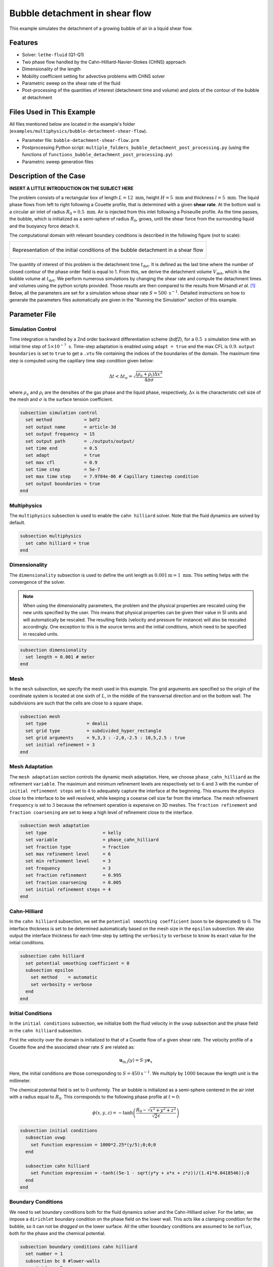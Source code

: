 ==================================
Bubble detachment in shear flow
==================================

This example simulates the detachment of a growing bubble of air in a liquid shear flow.


----------------------------------
Features
----------------------------------

- Solver: ``lethe-fluid`` (Q1-Q1)
- Two phase flow handled by the Cahn-Hilliard-Navier-Stokes (CHNS) approach
- Dimensionality of the length
- Mobility coefficient setting for advective problems with CHNS solver
- Parametric sweep on the shear rate of the fluid
- Post-processing of the quantities of interest (detachment time and volume) and plots of the contour of the bubble at detachment


--------------------------
Files Used in This Example
--------------------------

All files mentioned below are located in the example's folder (``examples/multiphysics/bubble-detachment-shear-flow``).

- Parameter file: ``bubble-detachment-shear-flow.prm``
- Postprocessing Python script: ``multiple_folders_bubble_detachment_post_processing.py`` (using the functions of ``functions_bubble_detachment_post_processing.py``)
- Parametric sweep generation files


-------------------------
Description of the Case
-------------------------

**INSERT A LITTLE INTRODUCTION ON THE SUBJECT HERE**

The problem consists of a rectangular box of length :math:`L = 12 \ \text{mm}`, height :math:`H = 5 \ \text{mm}` and thickness :math:`l = 5 \ \text{mm}`. The liquid phase flows from left to right following a Couette profile, that is determined with a given **shear rate**. At the bottom wall is a circular air inlet of radius :math:`R_0 = 0.5 \ \text{mm}`. Air is injected from this inlet following a Poiseuille profile. As the time passes, the bubble, which is initialized as a semi-sphere of radius :math:`R_0`, grows, until the shear force from the surrounding liquid and the buoyancy force detach it.

The computational domain with relevant boundary conditions is described in the following figure (not to scale):

+-------------------------------------------------------------------------------------------------------------------+
|  .. figure:: images/bubble-detachment-case.svg                                                                    |
|     :alt: Computational domain definition and initial conditions of the bubble detachment in a shear flow.        |
|     :align: center                                                                                                |
|     :name: Computational domain definition and initial conditions of the bubble detachment in a shear flow.       |
|                                                                                                                   |
|     Representation of the initial conditions of the bubble detachment in a shear flow                             |
|                                                                                                                   |
+-------------------------------------------------------------------------------------------------------------------+

The quantity of interest of this problem is the detachment time :math:`t_\text{det}`. It is defined as the last time where the number of closed contour of the phase order field is equal to 1. From this, we derive the detachment volume :math:`V_\text{det}`, which is the bubble volume at :math:`t_\text{det}`. We perform numerous simulations by changing the shear rate and compute the detachment times and volumes using the python scripts provided. Those results are then compared to the results from Mirsandi *et al.* [#mirsandi2020]_
Below, all the parameters are set for a simulation whose shear rate :math:`S = 500 \ \text{s}^{-1}`. Detailed instructions on how to generate the parameters files automatically are given in the "Running the Simulation" section of this example.

-----------------
Parameter File
-----------------

Simulation Control
~~~~~~~~~~~~~~~~~~

Time integration is handled by a 2nd order backward differentiation scheme (`bdf2`), for a :math:`0.5 \ \text{s}` simulation time with an initial time step of :math:`5 \times 10^{-7} \ \text{s}`. Time-step adaptation is enabled using ``adapt = true`` and the max CFL is :math:`0.9`. ``output boundaries`` is set to ``true`` to get a ``.vtu`` file containing the indices of the boundaries of the domain. The maximum time step is computed using the capillary time step condition given below:

.. math::
    \Delta t < \Delta t_\sigma = \sqrt{\frac{(\rho_a+\rho_l)\Delta x^3}{4\pi\sigma}}

where :math:`\rho_a` and :math:`\rho_l` are the densities of the gas phase and the liquid phase, respectively, :math:`\Delta x` is the characteristic cell size of the mesh and :math:`\sigma` is the surface tension coefficient.

.. code-block:: text

    subsection simulation control
      set method            = bdf2
      set output name       = article-3d
      set output frequency  = 15
      set output path       = ./outputs/output/
      set time end          = 0.5
      set adapt             = true
      set max cfl           = 0.9
      set time step         = 5e-7
      set max time step     = 7.9784e-06 # Capillary timestep condition
      set output boundaries = true
    end


Multiphysics
~~~~~~~~~~~~

The ``multiphysics`` subsection is used to enable the ``cahn hilliard`` solver.
Note that the fluid dynamics are solved by default.

.. code-block:: text

    subsection multiphysics
      set cahn hilliard = true
    end
    
Dimensionality
~~~~~~~~~~~~~~

The ``dimensionality`` subsection is used to define the unit length as :math:`0.001 \text{m} = 1 \ \text{mm}`. This setting helps with the convergence of the solver.	

.. Note:: When using the dimensionality parameters, the problem and the physical properties are rescaled using the new units specified by the user. This means that physical properties can be given their value in SI units and will automatically be rescaled. The resulting fields (velocity and pressure for instance) will also be rescaled accordingly. One exception to this is the source terms and the initial conditions, which need to be specified in rescaled units.


.. code-block:: text

    subsection dimensionality
      set length = 0.001 # meter
    end
    
Mesh
~~~~

In the ``mesh`` subsection, we specify the mesh used in this example. The grid arguments are specified so the origin of the coordinate system is located at one sixth of :math:`L`, in the middle of the transversal direction and on the bottom wall. The subdivisions are such that the cells are close to a square shape.

.. code-block:: text

    subsection mesh
      set type               = dealii
      set grid type          = subdivided_hyper_rectangle
      set grid arguments     = 9,3,3 : -2,0,-2.5 : 10,5,2.5 : true
      set initial refinement = 3
    end
    
Mesh Adaptation
~~~~~~~~~~~~~~~

The ``mesh adaptation`` section controls the dynamic mesh adaptation. Here, we choose ``phase_cahn_hilliard`` as the refinement ``variable``. The maximum and minimum refinement levels are respectively set to :math:`6` and :math:`3` with the number of ``initial refinement steps`` set to :math:`4` to adequately capture the interface at the beginning. This ensures the physics close to the interface to be well resolved, while keeping a coearse cell size far from the interface. The mesh refinement ``frequency`` is set to :math:`3` because the refinement operation is expensive on 3D meshes. The ``fraction refinement`` and ``fraction coarsening`` are set to keep a high level of refinement close to the interface.

.. code-block:: text

    subsection mesh adaptation
      set type                     = kelly
      set variable                 = phase_cahn_hilliard
      set fraction type            = fraction
      set max refinement level     = 6
      set min refinement level     = 3
      set frequency                = 3
      set fraction refinement      = 0.995
      set fraction coarsening      = 0.005
      set initial refinement steps = 4
    end
    
    
Cahn-Hilliard
~~~~~~~~~~~~~

In the ``cahn hilliard`` subsection, we set the ``potential smoothing coefficient`` (soon to be deprecated) to :math:`0`. The interface thickness is set to be determined automatically based on the mesh size in the ``epsilon`` subsection. We also output the interface thickness for each time-step by setting the ``verbosity`` to ``verbose`` to know its exact value for the initial conditions.

.. code-block:: text

    subsection cahn hilliard
      set potential smoothing coefficient = 0
      subsection epsilon
        set method    = automatic
        set verbosity = verbose
      end
    end
    
Initial Conditions
~~~~~~~~~~~~~~~~~~

In the ``initial conditions`` subsection, we initialize both the fluid velocity in the ``uvwp`` subsection and the phase field in the ``cahn hilliard`` subsection.

First the velocity over the domain is initialized to that of a Couette flow of a given shear rate. The velocity profile of a Couette flow and the associated shear rate :math:`S` are related as:

.. math::
    \mathbf{u}_\text{in,l}(y) = S\cdot y\mathbf{e}_x
    
Here, the initial conditions are those corresponding to :math:`S = 450 \text{s}^{-1}`. We multiply by :math:`1000` because the length unit is the millimeter.
    

The chemical potential field is set to :math:`0` uniformly. The air bubble is initialized as a semi-sphere centered in the air inlet with a radius equal to :math:`R_0`. This corresponds to the following phase profile at :math:`t = 0`:

.. math::
    \phi(x,y,z) = -\text{tanh}\left(\frac{R_0 - \sqrt{x^2 + y^2 + z^2}}{\sqrt{2}\epsilon}\right)
    

.. code-block:: text

    subsection initial conditions
      subsection uvwp
        set Function expression = 1000*2.25*(y/5);0;0;0
      end

      subsection cahn hilliard
        set Function expression = -tanh((5e-1 - sqrt(y*y + x*x + z*z))/(1.41*0.0418546));0
      end
    end
    
Boundary Conditions
~~~~~~~~~~~~~~~~~~~

We need to set boundary conditions both for the fluid dynamics solver and the Cahn-Hilliard solver. For the latter, we impose a ``dirichlet`` boundary condition on the phase field on the lower wall. This acts like a clamping condition for the bubble, so it can not be *dragged* on the lower surface. All the other boundary conditions are assumed to be ``noflux``, both for the phase and the chemical potential.

.. code-block:: text

    subsection boundary conditions cahn hilliard
      set number = 1
      subsection bc 0 #lower-walls
        set id   = 2
        set type = dirichlet
        subsection phi
          set Function expression = -tanh((5e-1 - sqrt(x*x + z*z))/(1.41*0.0346))
        end
      end
    end
    
For the Navier-Stokes equations, we constraint the velocity to correspond to that of a Couette flow at the inlet (``subsection bc 0``)  and the upper wall (``subsection bc 1``). 
Then, the velocity profile on the bottom wall (``subsection bc 2``) needs to be :math:`0` outside of the air inlet and must correspond to a Poiseuille profile in the air inlet. We remind the expression of the Poiseuille velocity profile below:

.. math::
   \mathbf{u}_{\text{in,a}} = u_\text{max,a}\left(1-\frac{x^2+z^2}{R_0^2}\right)\mathbf{e}_y
   
This profile corresponds to a volumetric air flux :math:`Q = 500 \ \text{mm}^3\text{s}^{-1}` so that :math:`u_\text{max,a} = \frac{2Q}{\pi R_0^2} = 1.2732 \ \text{m} \text{s}^{-1}`. Once again, we multiply by because the length unit is the millimeter.

The lateral walls (``subsection bc 4`` and ``subsection bc 3``) are endowed with ``slip`` boundary conditions and the last boundary (``subsection bc 5``) is defined as an ``outlet``, with a penalization constant :math:`\beta = 100`

.. code-block:: text

    subsection boundary conditions
      set number = 6
      subsection bc 0 # fluid-inlet
        set id   = 0
        set type = function
        subsection u
          set Function expression = 1000*2.25*(y/5)
        end
      end
      subsection bc 1 # upper-walls
        set id = 3
        set type = function
        subsection u
          set Function expression = 1000*2.25
        end
      end
      subsection bc 2 # lower-walls : gas-inlet + no-slip
        set id   = 2
        set type = function
        subsection v
          set Function expression = if(x*x + z*z < 5e-1*5e-1,1000*1.2732395447351625*(1-(x*x+z*z)/(0.5*0.5)),0)
        end
        subsection u
          set Function expression = 0
        end
        subsection w
          set Function expression = 0
        end
      end
      subsection bc 3 # side-walls
        set id   = 4
        set type = slip
      end
      subsection bc 4 # side-walls
        set id   = 5
        set type = slip
      end
      subsection bc 5 # fluid-outlet
        set id   = 1
        set type = outlet
        set beta = 100
      end
    end
    
Physical Properties
~~~~~~~~~~~~~~~~~~~

The ``physical properties`` subsection defines the physical properties of the fluids. In this example, we need first to define the properties of the surrounding liquid as that of water, hence the choice of :math:`\rho_0 = 1000 \ \text{kg}\cdot\text{m}^{-3}` and :math:`\nu_0 = 1.0016 \times 10^{-6} \ \text{m}^2\cdot\text{s}^{-1}`. The gas in the bubble is air, whose physical properties are :math:`\rho_1 = 1.23 \ \text{kg}\cdot\text{m}^{-3}` and :math:`\nu_1 = 1.455\times 10^{-5} \ \text{m}^2\cdot\text{s}^{-1}` . Since we have a water-air interface, the surface tension coefficient is: :math:`\sigma = 0.073 \ \text{N}\cdot\text{m}^{-1}`. 

In this problem, the radius of the bubble is below the critical radius (see Yue *et al.* [#yue2007]_), which means the air bubble will diffuse in the liquid phase over the timescale of the problem if the mobility coefficient is not set adequately. Yue *et al.* derive a criterion for setting the mobility coefficient :math:`D` that depends on the parameters of the problem. It is given below:

.. math::
    D = \frac{(S + S_a)R_0\epsilon}{\sigma}
    
where :math:`S` is the shear rate related to the liquid flow, :math:`S_a` is the shear rate related to the air flow, :math:`\varepsilon` is the interface thickness and :math:`\sigma` is the surface tension coefficient. :math:`S_a` is the only unknown, it is estimated as follows:

.. math::
    S_a = \frac{v_\text{max,a}}{2R_0}
    
.. code-block:: text

    subsection physical properties
      set number of fluids = 2
      subsection fluid 0 # Water (phase = 1)
        set kinematic viscosity = 1.0016e-06
        set density             = 1000
      end
      subsection fluid 1 # Air (phase = -1)
        set kinematic viscosity = 14.55e-6
        set density             = 1.23
      end
      set number of material interactions = 1
      subsection material interaction 0
        subsection fluid-fluid interaction
          set surface tension coefficient     = 0.073
          set cahn hilliard mobility model    = constant
          set cahn hilliard mobility constant = 2.8177e-08 # Non-diffusion on problem time-scale condition
        end
      end
    end
    
Source Term
~~~~~~~~~~~

In the ``source term`` subsection, we define the gravitational acceleration. Since the unit length is the millimeter, the usual value of :math:`g` needs to be multiplied by :math:`1000`.

.. code-block:: text

    subsection source term
      subsection fluid dynamics
        set Function expression = 0; 0; -9810; 0
      end
    end
    
Post-processing
~~~~~~~~~~~~~~~

In order to compute the quantities of interest of the problem, we enable Lethe to post-process the phase field at every iteration (``set output frequency = 1``). The phase statistics and the flow rates are necessary to compute derived quantities that serve to analyze the problem more in-depth.

.. code-block:: text

    subsection post-processing
      set verbosity        = quiet
      set output frequency = 1

      set calculate barycenter       = true
      set calculate phase statistics = true

      set calculate flow rate = true
    end
    
-----------------------
Running the Simulation
-----------------------

The simulation may be run locally by calling ``lethe-fluid`` by invoking:

.. code-block:: text
  :class: copy-button
  
   mpirun -np 10 lethe-fluid jurins-law-2d.prm
   
to run the simulation using ten CPU cores. 

Though we highly advise you to run the simulation on a computationnal cluster (such as Narval, Béluga, etc.). 

.. warning::
    Make sure to compile Lethe in `Release` mode and run in parallel using ``mpirun``. The simulation should take 3-4 minutes for 10 processors.

-----------------
Results
-----------------

In order to analyze the influence of the surrounding liquid on the detachment of the bubble, we run the simulations for different values of the shear rate: :math:`S \in [100,200,300,450]`. The detachment time and volume are then computed and compared to the results of Mirsandi *et al.* in the following figure, which shows an excellent agreement. The result for no-shear simulation was added to the plot for completion.

+-------------------------------------------------------------------------------------------------------------------+
|  .. figure:: images/bubble-detachment_volume.png                                                                  |
|     :alt: Plot of the detachment volume (our results and literature results) with respect to shear rate.          |
|     :align: center                                                                                                |
|     :name: Detachment volumes                                                                                     |
|                                                                                                                   |
|     Plot of the detachment volume (our results and literature results) with respect to shear rate.                |
|                                                                                                                   |
+-------------------------------------------------------------------------------------------------------------------+

+-------------------------------------------------------------------------------------------------------------------+
|  .. figure:: images/bubble-detachment_time.png                                                                    |
|     :alt: Plot of the detachment time (our results and literature results) with respect to shear rate.            |
|     :align: center                                                                                                |
|     :name: Detachment times                                                                                       |
|                                                                                                                   |
|     Plot of the detachment times (our results and literature results) with respect to shear rate.                 |
|                                                                                                                   |
+-------------------------------------------------------------------------------------------------------------------+

Below are the plots of the contour of the bubble in the plane :math:`z = 0` when detachment occurs for different values of the shear rate.

+-------------------------------------------------------------------------------------------------------------------+
|  .. figure:: images/bubble-detachment-contour.png                                                                 |
|     :alt: Cut of the contour of the bubble at detachment time in the plane :math:`z = 0` for different shear      |
|      rates.                                                                                                       |
|     :align: center                                                                                                |
|     :name: Contour cuts at detachment                                                                             |
|                                                                                                                   |
|     Cut of the contour of the bubble at detachment time in the plane :math:`z = 0` for different shear rates.     |
|                                                                                                                   |
+-------------------------------------------------------------------------------------------------------------------+


**make the comments on the figure better based on the content of the article and the memoire**

---------------------------
Possibilities for Extension
---------------------------

- **Non-newtonian case**: extend the case to a non-newtonian liquid. This should yield fairly different results because of all the shear around the bubble surface. 

- **FIND ANOTHER POSSIBLITY FOR EXTENSION** : blablablablabla

-----------
References
-----------


.. [#mirsandi2020] \H. Mirsandi, W. J. Smit, G. Kong, M. W. Baltussen, E. A. J. F. Peters, and J. A. M. Kuipers, ‘Bubble formation from an orifice in liquid cross-flow’, Chemical Engineering Journal, vol. 386, p. 120902, Apr. 2020, doi: 10.1016/j.cej.2019.01.181.

.. [#yue2007] \P. Yue, C. Zhou, and J. J. Feng, ‘Spontaneous shrinkage of drops and mass conservation in phase-field simulations’, Journal of Computational Physics, vol. 223, no. 1, pp. 1–9, Apr. 2007, doi: 10.1016/j.jcp.2006.11.020.

